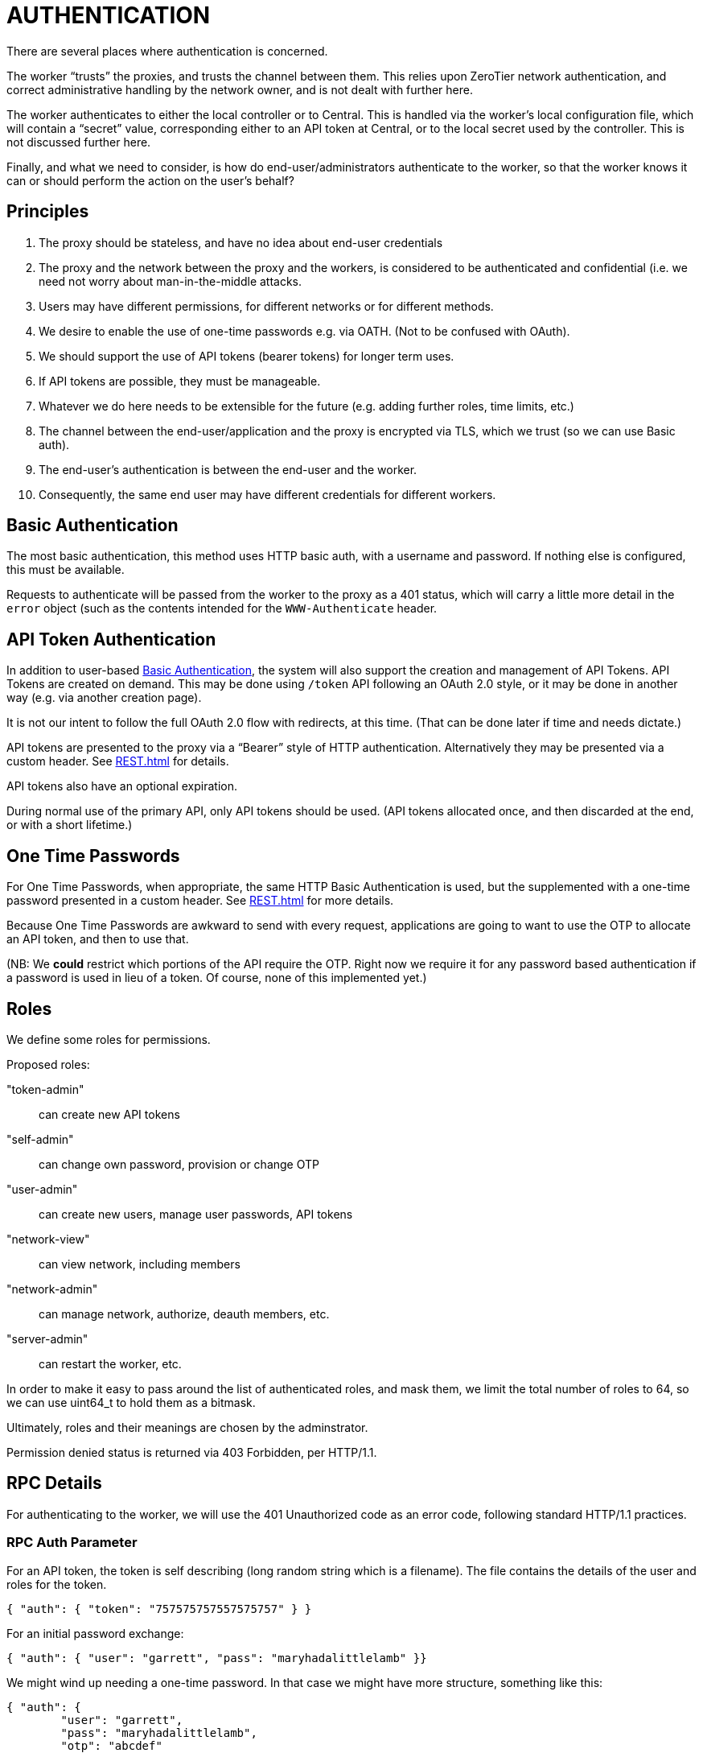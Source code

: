 = AUTHENTICATION

There are several places where authentication is concerned.

The worker "`trusts`" the proxies, and trusts the channel between them.
This relies upon ZeroTier network authentication, and correct administrative
handling by the network owner, and is not dealt with further here.

The worker authenticates to either the local controller or to Central.
This is handled via the worker's local configuration file, which will
contain a "`secret`" value, corresponding either to an API token at
Central, or to the local secret used by the controller.  This is not
discussed further here.

Finally, and what we need to consider, is how do end-user/administrators
authenticate to the worker, so that the worker knows it can or should perform
the action on the user's behalf?

== Principles

. The proxy should be stateless, and have no idea about end-user credentials
. The proxy and the network between the proxy and the workers, is considered to
be authenticated and confidential (i.e. we need not worry about
man-in-the-middle attacks.
. Users may have different permissions, for different networks or for different
methods.
. We desire to enable the use of one-time passwords e.g. via OATH.
(Not to be confused with OAuth).
. We should support the use of API tokens (bearer tokens) for longer term uses.
. If API tokens are possible, they must be manageable.
. Whatever we do here needs to be extensible for the future (e.g. adding
further roles, time limits, etc.)
. The channel between the end-user/application and the proxy is encrypted via
TLS, which we trust (so we can use Basic auth).
. The end-user's authentication is between the end-user and the worker.
. Consequently, the same end user may have different credentials for different
workers.

== Basic Authentication

The most basic authentication, this method uses HTTP basic auth, with a
username and password.  If nothing else is configured, this must be available.

Requests to authenticate will be passed from the worker to the proxy as a 401
status, which will carry a little more detail in the `error` object (such
as the contents intended for the `WWW-Authenticate` header.

== API Token Authentication

In addition to user-based <<Basic Authentication>>, the system will also
support the creation and management of API Tokens.  API Tokens are
created on demand.  This may be done using `/token` API following
an OAuth 2.0 style, or it may be done in another way (e.g. via another
creation page).

It is not our intent to follow the full OAuth 2.0 flow with redirects, at
this time.  (That can be done later if time and needs dictate.)

API tokens are presented to the proxy via a "`Bearer`" style of HTTP
authentication.  Alternatively they may be presented via a custom
header.  See <<REST.adoc#>> for details.

API tokens also have an optional expiration.

During normal use of the primary API, only API tokens should be used.
(API tokens allocated once, and then discarded at the end, or with
a short lifetime.)

== One Time Passwords

For One Time Passwords, when appropriate, the same HTTP Basic Authentication
is used, but the supplemented with a one-time password presented in
a custom header.  See <<REST.adoc#>> for more details.

Because One Time Passwords are awkward to send with every request, applications
are going to want to use the OTP to allocate an API token, and then to
use that.

(NB: We *could* restrict which portions of the API require the OTP.  Right now
we require it for any password based authentication if a password is used
in lieu of a token.  Of course, none of this implemented yet.)

== Roles

We define some roles for permissions.

Proposed roles:

"token-admin":: can create new API tokens
"self-admin":: can change own password, provision or change OTP
"user-admin":: can create new users, manage user passwords, API tokens
"network-view":: can view network, including members
"network-admin":: can manage network, authorize, deauth members, etc.
"server-admin":: can restart the worker, etc.

In order to make it easy to pass around the list of authenticated
roles, and mask them, we limit the total number of roles to 64, so we
can use uint64_t to hold them as a bitmask.

Ultimately, roles and their meanings are chosen by the adminstrator.

Permission denied status is returned via 403 Forbidden, per HTTP/1.1.

== RPC Details

For authenticating to the worker, we will use the 401 Unauthorized code
as an error code, following standard HTTP/1.1 practices.

=== RPC Auth Parameter

For an API token, the token is self describing (long random string which
is a filename).  The file contains the details of the user and roles
for the token.

```
{ "auth": { "token": "757575757557575757" } }
```

For an initial password exchange:

```
{ "auth": { "user": "garrett", "pass": "maryhadalittlelamb" }}
```

We might wind up needing a one-time password.  In that case we might
have more structure, something like this:

```
{ "auth": {
	"user": "garrett",
	"pass": "maryhadalittlelamb",
	"otp": "abcdef"
	}
}
```

Note that OTP must always be used with the user's normal password as
well.  (Otherwise we lack the 2FA assurance).

The intention is that password and otp authentication are only used
to provision API tokens.  The otp mechanism will be required if
any otp is configured.

Errors from the RPC are allocated for various types of authentication
errors. See the <<RPC.adoc#>> document for details.

== Backing Store on Workers

The database of users and tokens are stored in directories by the
worker.  These are configurable as `userdir` and `tokendir`, and
may be the same directory if desired.

Users are stored in files named by the user, suffixed by `.usr`.
For example, `garrett` is stored in a file called `garrett.usr`.

Tokens are stored in files named with the token id, suffixed by `.tok`.

As a corollary, there are restrictions on usernames and token IDs,
since these need to be files.  We require that they not start with
a ., consist of legal filenames, and must be of reasonable length.
(Specific details are in the code.)

Roles are part of the master configuration file for the worker, as is
the configuration of what those permissions mean.

=== User Files

User files are interpreted as a single JSON object.
The following fields are defined and should always be present:

`name`:: User name.  This must match the filename, without the `.usr` suffix.
`passwd`:: Password.  This can be an empty string for no password, a string
starting with "0:" followed by a clear-text password, or "1:" followed
by a special salted SHA1 hash.  The salted form is used when changing
passwords or when using the API to create users, and protects against
in advertent password exposure to administrators.  The hashing algorithm
is not designed to thwart a determined attempt to crack the password,
so these files should still be access controlled.
`tag`:: This is a unique tag, and should be a random string.  This tag
will be used in token files as well, and prevents stale tokens from
accidentally being reassigned to users. (I.e. if a user is deleted and
recreated with the same name, the old token files should be invalid.)
`roles`: An array of role names.  These are the permissions that the user
can use.
`locked`: Boolean, if true the user cannot login or use any of their API tokens.
`otpwds`: This is an array of one-time-password generators. The members are
structures -- documentation TBD.

Other fields may be added, and will be ignored if not understood.

=== Token Files

Token files are also single JSON objects.
They have the following fields:

`id`:: Token ID.  This must match the token file name (without the `.tok` suffix).
`user`:: User name corresponding to the token.
`desc`:: A user supplied description for the token -- the intended use is for
display in UIs when listing tokens; this makes it easy to identify which
token should be deleted for example.
`tag`:: This tag must match the tag for the user.  (Token files that have
tags which don't match that of their named user are subject to deletion.)
`expires`:: A time in UNIX seconds when the token should expire.  If zero,
then the token does not expire.  (This is a number.)
`created`:: Time in UNIX seconds when the token was created.
`roles`:: An array of roles for this token.
The token can only be used for the named roles, which
may *only* include the roles available for the named user, and will be
a strict subset of the roles in effect at the time the token was created.
